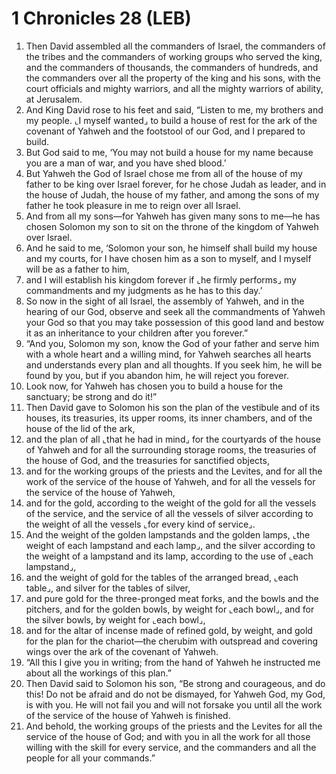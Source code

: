 * 1 Chronicles 28 (LEB)
:PROPERTIES:
:ID: LEB/13-1CH28
:END:

1. Then David assembled all the commanders of Israel, the commanders of the tribes and the commanders of working groups who served the king, and the commanders of thousands, the commanders of hundreds, and the commanders over all the property of the king and his sons, with the court officials and mighty warriors, and all the mighty warriors of ability, at Jerusalem.
2. And King David rose to his feet and said, “Listen to me, my brothers and my people. ⌞I myself wanted⌟ to build a house of rest for the ark of the covenant of Yahweh and the footstool of our God, and I prepared to build.
3. But God said to me, ‘You may not build a house for my name because you are a man of war, and you have shed blood.’
4. But Yahweh the God of Israel chose me from all of the house of my father to be king over Israel forever, for he chose Judah as leader, and in the house of Judah, the house of my father, and among the sons of my father he took pleasure in me to reign over all Israel.
5. And from all my sons—for Yahweh has given many sons to me—he has chosen Solomon my son to sit on the throne of the kingdom of Yahweh over Israel.
6. And he said to me, ‘Solomon your son, he himself shall build my house and my courts, for I have chosen him as a son to myself, and I myself will be as a father to him,
7. and I will establish his kingdom forever if ⌞he firmly performs⌟ my commandments and my judgments as he has to this day.’
8. So now in the sight of all Israel, the assembly of Yahweh, and in the hearing of our God, observe and seek all the commandments of Yahweh your God so that you may take possession of this good land and bestow it as an inheritance to your children after you forever.”
9. “And you, Solomon my son, know the God of your father and serve him with a whole heart and a willing mind, for Yahweh searches all hearts and understands every plan and all thoughts. If you seek him, he will be found by you, but if you abandon him, he will reject you forever.
10. Look now, for Yahweh has chosen you to build a house for the sanctuary; be strong and do it!”
11. Then David gave to Solomon his son the plan of the vestibule and of its houses, its treasuries, its upper rooms, its inner chambers, and of the house of the lid of the ark,
12. and the plan of all ⌞that he had in mind⌟ for the courtyards of the house of Yahweh and for all the surrounding storage rooms, the treasuries of the house of God, and the treasuries for sanctified objects,
13. and for the working groups of the priests and the Levites, and for all the work of the service of the house of Yahweh, and for all the vessels for the service of the house of Yahweh,
14. and for the gold, according to the weight of the gold for all the vessels of the service, and the service of all the vessels of silver according to the weight of all the vessels ⌞for every kind of service⌟.
15. And the weight of the golden lampstands and the golden lamps, ⌞the weight of each lampstand and each lamp⌟, and the silver according to the weight of a lampstand and its lamp, according to the use of ⌞each lampstand⌟,
16. and the weight of gold for the tables of the arranged bread, ⌞each table⌟, and silver for the tables of silver,
17. and pure gold for the three-pronged meat forks, and the bowls and the pitchers, and for the golden bowls, by weight for ⌞each bowl⌟, and for the silver bowls, by weight for ⌞each bowl⌟,
18. and for the altar of incense made of refined gold, by weight, and gold for the plan for the chariot—the cherubim with outspread and covering wings over the ark of the covenant of Yahweh.
19. “All this I give you in writing; from the hand of Yahweh he instructed me about all the workings of this plan.”
20. Then David said to Solomon his son, “Be strong and courageous, and do this! Do not be afraid and do not be dismayed, for Yahweh God, my God, is with you. He will not fail you and will not forsake you until all the work of the service of the house of Yahweh is finished.
21. And behold, the working groups of the priests and the Levites for all the service of the house of God; and with you in all the work for all those willing with the skill for every service, and the commanders and all the people for all your commands.”
